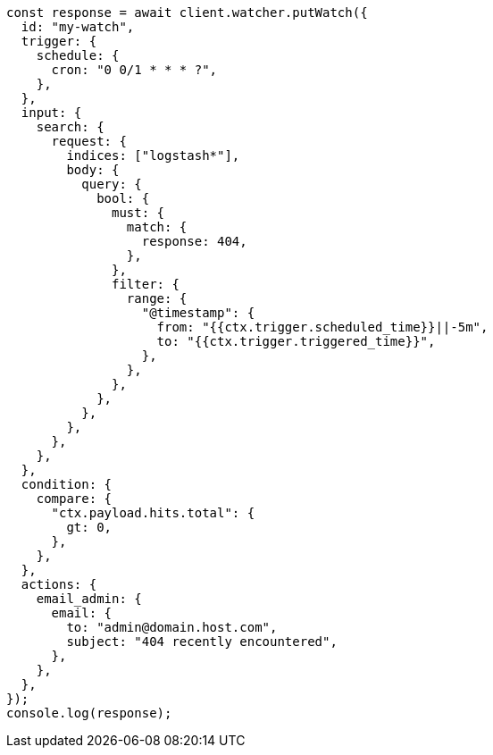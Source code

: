 // This file is autogenerated, DO NOT EDIT
// Use `node scripts/generate-docs-examples.js` to generate the docs examples

[source, js]
----
const response = await client.watcher.putWatch({
  id: "my-watch",
  trigger: {
    schedule: {
      cron: "0 0/1 * * * ?",
    },
  },
  input: {
    search: {
      request: {
        indices: ["logstash*"],
        body: {
          query: {
            bool: {
              must: {
                match: {
                  response: 404,
                },
              },
              filter: {
                range: {
                  "@timestamp": {
                    from: "{{ctx.trigger.scheduled_time}}||-5m",
                    to: "{{ctx.trigger.triggered_time}}",
                  },
                },
              },
            },
          },
        },
      },
    },
  },
  condition: {
    compare: {
      "ctx.payload.hits.total": {
        gt: 0,
      },
    },
  },
  actions: {
    email_admin: {
      email: {
        to: "admin@domain.host.com",
        subject: "404 recently encountered",
      },
    },
  },
});
console.log(response);
----
